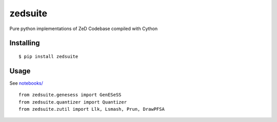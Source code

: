 =============
zedsuite
=============
Pure python implementations of ZeD Codebase compiled with Cython

#############
Installing
#############
::

    $ pip install zedsuite

#############
Usage
#############
See `notebooks/ <https://github.com/zeroknowledgediscovery/python_implementations_/tree/main/notebooks>`_ ::

    from zedsuite.genesess import GenESeSS
    from zedsuite.quantizer import Quantizer
    from zedsuite.zutil import Llk, Lsmash, Prun, DrawPFSA
